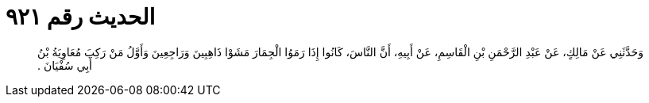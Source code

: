 
= الحديث رقم ٩٢١

[quote.hadith]
وَحَدَّثَنِي عَنْ مَالِكٍ، عَنْ عَبْدِ الرَّحْمَنِ بْنِ الْقَاسِمِ، عَنْ أَبِيهِ، أَنَّ النَّاسَ، كَانُوا إِذَا رَمَوُا الْجِمَارَ مَشَوْا ذَاهِبِينَ وَرَاجِعِينَ وَأَوَّلُ مَنْ رَكِبَ مُعَاوِيَةُ بْنُ أَبِي سُفْيَانَ ‏.‏